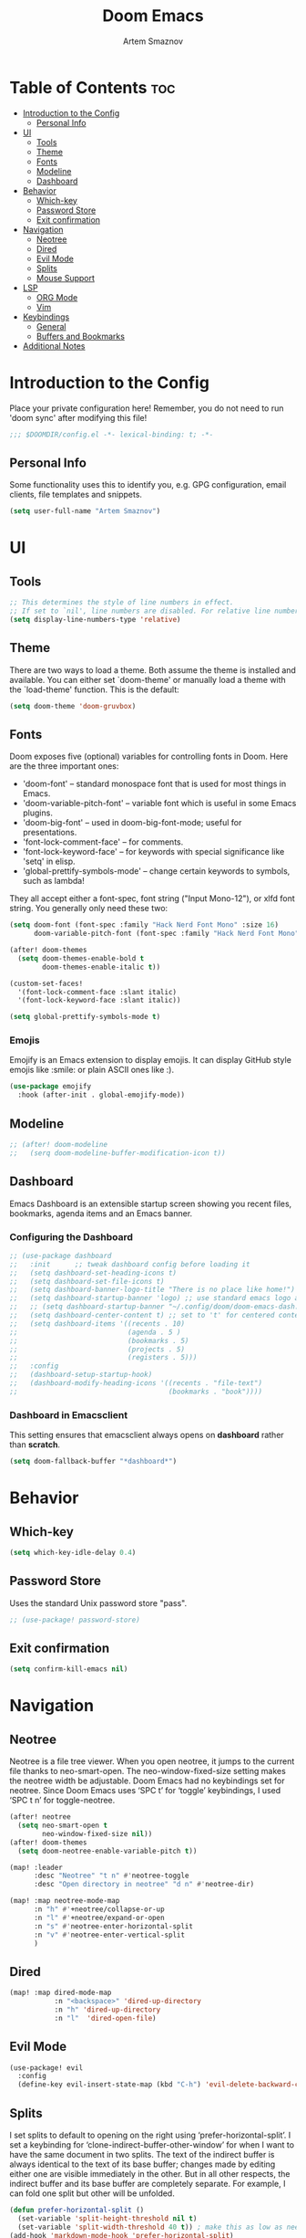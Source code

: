 #+TITLE: Doom Emacs
#+AUTHOR: Artem Smaznov
#+DESCRIPTION: Artem's personal config for Doom Emacs
#+STARTUP: overview

* Table of Contents :toc:
- [[#introduction-to-the-config][Introduction to the Config]]
  - [[#personal-info][Personal Info]]
- [[#ui][UI]]
  - [[#tools][Tools]]
  - [[#theme][Theme]]
  - [[#fonts][Fonts]]
  - [[#modeline][Modeline]]
  - [[#dashboard][Dashboard]]
- [[#behavior][Behavior]]
  - [[#which-key][Which-key]]
  - [[#password-store][Password Store]]
  - [[#exit-confirmation][Exit confirmation]]
- [[#navigation][Navigation]]
  - [[#neotree][Neotree]]
  - [[#dired][Dired]]
  - [[#evil-mode][Evil Mode]]
  - [[#splits][Splits]]
  - [[#mouse-support][Mouse Support]]
- [[#lsp][LSP]]
  - [[#org-mode][ORG Mode]]
  - [[#vim][Vim]]
- [[#keybindings][Keybindings]]
  - [[#general][General]]
  - [[#buffers-and-bookmarks][Buffers and Bookmarks]]
- [[#additional-notes][Additional Notes]]

* Introduction to the Config

Place your private configuration here! Remember, you do not need to run 'doom
sync' after modifying this file!

#+begin_src emacs-lisp
;;; $DOOMDIR/config.el -*- lexical-binding: t; -*-
#+end_src

** Personal Info

Some functionality uses this to identify you, e.g. GPG configuration, email
clients, file templates and snippets.

#+begin_src emacs-lisp
(setq user-full-name "Artem Smaznov")
#+end_src

* UI
** Tools

#+begin_src emacs-lisp
;; This determines the style of line numbers in effect.
;; If set to `nil', line numbers are disabled. For relative line numbers, set this to `relative'.
(setq display-line-numbers-type 'relative)
#+end_src

** Theme

There are two ways to load a theme. Both assume the theme is installed and
available. You can either set `doom-theme' or manually load a theme with the
`load-theme' function. This is the default:

#+begin_src emacs-lisp
(setq doom-theme 'doom-gruvbox)
#+end_src

** Fonts

Doom exposes five (optional) variables for controlling fonts in Doom. Here
are the three important ones:

+ 'doom-font' -- standard monospace font that is used for most things in Emacs.
+ 'doom-variable-pitch-font' -- variable font which is useful in some Emacs plugins.
+ 'doom-big-font' -- used in doom-big-font-mode; useful for presentations.
+ 'font-lock-comment-face' -- for comments.
+ 'font-lock-keyword-face' -- for keywords with special significance like 'setq' in elisp.
+ 'global-prettify-symbols-mode' -- change certain keywords to symbols, such as lambda!

They all accept either a font-spec, font string ("Input Mono-12"), or xlfd
font string. You generally only need these two:

#+begin_src emacs-lisp
(setq doom-font (font-spec :family "Hack Nerd Font Mono" :size 16)
      doom-variable-pitch-font (font-spec :family "Hack Nerd Font Mono" :size 18))

(after! doom-themes
  (setq doom-themes-enable-bold t
        doom-themes-enable-italic t))

(custom-set-faces!
  '(font-lock-comment-face :slant italic)
  '(font-lock-keyword-face :slant italic))

(setq global-prettify-symbols-mode t)
#+end_src

*** Emojis

Emojify is an Emacs extension to display emojis. It can display GitHub style emojis like :smile: or plain ASCII ones like :).

#+begin_src emacs-lisp
(use-package emojify
  :hook (after-init . global-emojify-mode))
#+end_src

** Modeline

#+begin_src emacs-lisp
;; (after! doom-modeline
;;   (serq doom-modeline-buffer-modification-icon t))
#+end_src

** Dashboard

Emacs Dashboard is an extensible startup screen showing you recent files, bookmarks, agenda items and an Emacs banner.

*** Configuring the Dashboard

#+begin_src emacs-lisp
;; (use-package dashboard
;;   :init      ;; tweak dashboard config before loading it
;;   (setq dashboard-set-heading-icons t)
;;   (setq dashboard-set-file-icons t)
;;   (setq dashboard-banner-logo-title "There is no place like home!")
;;   (setq dashboard-startup-banner 'logo) ;; use standard emacs logo as banner
;;   ;; (setq dashboard-startup-banner "~/.config/doom/doom-emacs-dash.png")  ;; use custom image as banner
;;   (setq dashboard-center-content t) ;; set to 't' for centered content
;;   (setq dashboard-items '((recents . 10)
;;                           (agenda . 5 )
;;                           (bookmarks . 5)
;;                           (projects . 5)
;;                           (registers . 5)))
;;   :config
;;   (dashboard-setup-startup-hook)
;;   (dashboard-modify-heading-icons '((recents . "file-text")
;;                                     (bookmarks . "book"))))
#+end_src

*** Dashboard in Emacsclient

This setting ensures that emacsclient always opens on *dashboard* rather than *scratch*.

#+begin_src emacs-lisp
(setq doom-fallback-buffer "*dashboard*")
#+end_src

* Behavior
** Which-key

#+begin_src emacs-lisp
(setq which-key-idle-delay 0.4)
#+end_src

** Password Store

Uses the standard Unix password store "pass".

#+begin_src emacs-lisp
;; (use-package! password-store)
#+end_src

** Exit confirmation

#+begin_src emacs-lisp
(setq confirm-kill-emacs nil)
#+end_src

* Navigation
** Neotree

Neotree is a file tree viewer. When you open neotree, it jumps to the current file thanks to neo-smart-open. The neo-window-fixed-size setting makes the neotree width be adjustable. Doom Emacs had no keybindings set for neotree. Since Doom Emacs uses ‘SPC t’ for ‘toggle’ keybindings, I used ‘SPC t n’ for toggle-neotree.

#+begin_src emacs-lisp
(after! neotree
  (setq neo-smart-open t
        neo-window-fixed-size nil))
(after! doom-themes
  (setq doom-neotree-enable-variable-pitch t))

(map! :leader
      :desc "Neotree" "t n" #'neotree-toggle
      :desc "Open directory in neotree" "d n" #'neotree-dir)

(map! :map neotree-mode-map
      :n "h" #'+neotree/collapse-or-up
      :n "l" #'+neotree/expand-or-open
      :n "s" #'neotree-enter-horizontal-split
      :n "v" #'neotree-enter-vertical-split
      )
#+end_src

** Dired

#+begin_src emacs-lisp
(map! :map dired-mode-map
           :n "<backspace>" 'dired-up-directory
           :n "h" 'dired-up-directory
           :n "l"  'dired-open-file)
#+end_src

** Evil Mode

#+begin_src emacs-lisp
(use-package! evil
  :config
  (define-key evil-insert-state-map (kbd "C-h") 'evil-delete-backward-char-and-join))
#+end_src

** Splits

I set splits to default to opening on the right using ‘prefer-horizontal-split’. I set a keybinding for ‘clone-indirect-buffer-other-window’ for when I want to have the same document in two splits. The text of the indirect buffer is always identical to the text of its base buffer; changes made by editing either one are visible immediately in the other. But in all other respects, the indirect buffer and its base buffer are completely separate. For example, I can fold one split but other will be unfolded.

#+begin_src emacs-lisp
(defun prefer-horizontal-split ()
  (set-variable 'split-height-threshold nil t)
  (set-variable 'split-width-threshold 40 t)) ; make this as low as needed
(add-hook 'markdown-mode-hook 'prefer-horizontal-split)
(map! :leader
      :desc "Clone indirect buffer other window" "b c" #'clone-indirect-buffer-other-window)
#+end_src

** Mouse Support

#+begin_src emacs-lisp
(xterm-mouse-mode 1)
#+end_src

* LSP
** ORG Mode
*** Pretty Symbols

#+begin_src emacs-lisp
(defun my/org-mode/load-prettify-symbols () "Prettify org mode keywords"
  (interactive)
  (setq prettify-symbols-alist
    (mapcan (lambda (x) (list x (cons (upcase (car x)) (cdr x))))
          '(("#+begin_src" . ?)
            ("#+end_src" . ?)
            ("#+begin_example" . ?)
            ("#+end_example" . ?)
            ("#+DATE:" . ?⏱)
            ("#+AUTHOR:" . ?✏)
            ("[ ]" .  ?☐)
            ("[X]" . ?☑ )
            ("[-]" . ?❍ )
            ("lambda" . ?λ)
            ("#+header:" . ?)
            ("#+name:" . ?﮸)
            ("#+results:" . ?)
            ("#+call:" . ?)
            (":properties:" . ?)
            (":logbook:" . ?))))
  (prettify-symbols-mode 1))
#+end_src

*** Setup

#+begin_src emacs-lisp
;; If you use `org' and don't want your org files in the default location below,
;; change `org-directory'. It must be set before org loads!
(setq org-directory "~/Documents/Org/")

(map! :leader
      :desc "Org babel tangle" "m B" #'org-babel-tangle)

(after! org
  (add-hook 'org-mode-hook (lambda () (org-bullets-mode 1)))
  (setq org-agenda-files '("~/Documents/Org/agenda.org")
        org-default-notes-file (expand-file-name "notes.org" org-directory)
        org-ellipsis " ▼ "
        org-log-done 'time
        org-journal-dir "~/Documents/Org/journal/"
        org-journal-date-format "%B %d, %Y (%A) "
        org-journal-file-format "%Y-%m-%d.org"
        org-hide-emphasis-markers t
        ;; ex. of org-link-abbrev-alist in action
        ;; [[arch-wiki:Name_of_Page][Description]]
        org-link-abbrev-alist    ; This overwrites the default Doom org-link-abbrev-list
        '(("google" . "http://www.google.com/search?q=")
          ("arch-wiki" . "https://wiki.archlinux.org/index.php/")
          ("ddg" . "https://duckduckgo.com/?q=")
          ("wiki" . "https://en.wikipedia.org/wiki/"))))
      #+end_src

*** Headings

Setting the font sizes for each header level in Org mode.

#+begin_src emacs-lisp
;; (custom-set-faces
;;   '(org-level-1 ((t (:inherit outline-1 :height 1.2))))
;;   '(org-level-2 ((t (:inherit outline-2 :height 1.0))))
;;   '(org-level-3 ((t (:inherit outline-3 :height 1.0))))
;;   '(org-level-4 ((t (:inherit outline-4 :height 1.0))))
;;   '(org-level-5 ((t (:inherit outline-5 :height 1.0))))
;; )
#+end_src

*** Manpage

We need ox-man for "Org eXporting" to manpage format.

#+BEGIN_SRC emacs-lisp
(use-package ox-man)
(use-package ox-gemini)
#+END_SRC

** Vim

Enable syntax highlighting for .vim files

#+begin_src emacs-lisp
(require 'vimrc-mode)
(add-to-list 'auto-mode-alist '("\\.vim\\(rc\\)?\\'" . vimrc-mode))
(add-hook 'vimrc-mode-hook #'lsp)
#+end_src

* Keybindings
** General

#+begin_src emacs-lisp

#+end_src

** Buffers and Bookmarks

#+begin_src emacs-lisp
(map! :leader
      (:prefix ("b". "buffer")
       :desc "List bookmarks" "L" #'list-bookmarks
       :desc "Save current bookmarks to bookmark file" "w" #'bookmark-save))
#+end_src

* Additional Notes

Here are some additional functions/macros that could help you configure Doom:

#+BEGIN_SRC emacs-lisp
;; - `load!' for loading external *.el files relative to this one
;; - `use-package!' for configuring packages
;; - `after!' for running code after a package has loaded
;; - `add-load-path!' for adding directories to the `load-path', relative to
;;   this file. Emacs searches the `load-path' when you load packages with
;;   `require' or `use-package'.
;; - `map!' for binding new keys
#+END_SRC

To get information about any of these functions/macros, move the cursor over
the highlighted symbol at press 'K' (non-evil users must press 'C-c c k').
This will open documentation for it, including demos of how they are used.

You can also try 'gd' (or 'C-c c d') to jump to their definition and see how
they are implemented.
